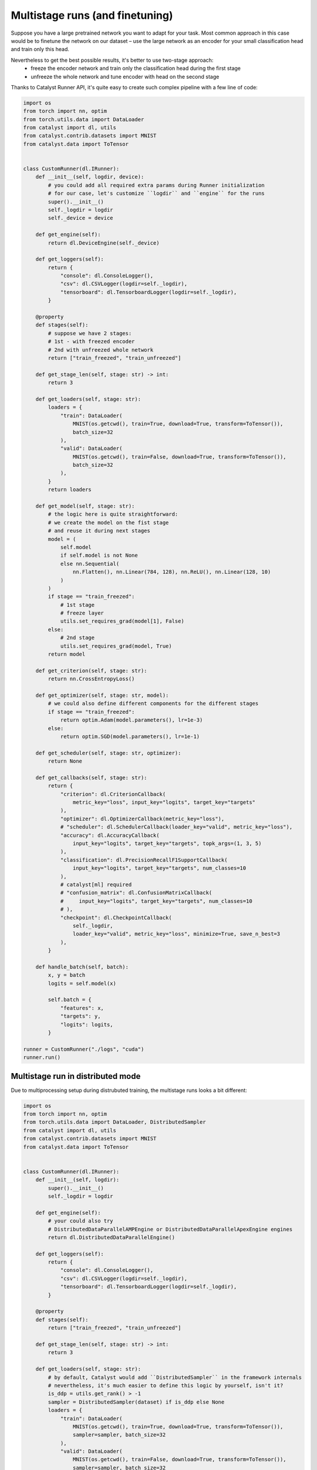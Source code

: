 Multistage runs (and finetuning)
==============================================================================

Suppose you have a large pretrained network you want to adapt for your task.
Most common approach in this case would be to finetune the network on our dataset –
use the large network as an encoder for your small classification head and train only this head.

Nevertheless to get the best possible results, it's better to use two-stage approach:
    - freeze the encoder network and train only the classification head during the first stage
    - unfreeze the whole network and tune encoder with head on the second stage

Thanks to Catalyst Runner API,
it's quite easy to create such complex pipeline with a few line of code:

.. code-block:: python

    import os
    from torch import nn, optim
    from torch.utils.data import DataLoader
    from catalyst import dl, utils
    from catalyst.contrib.datasets import MNIST
    from catalyst.data import ToTensor


    class CustomRunner(dl.IRunner):
        def __init__(self, logdir, device):
            # you could add all required extra params during Runner initialization
            # for our case, let's customize ``logdir`` and ``engine`` for the runs
            super().__init__()
            self._logdir = logdir
            self._device = device

        def get_engine(self):
            return dl.DeviceEngine(self._device)

        def get_loggers(self):
            return {
                "console": dl.ConsoleLogger(),
                "csv": dl.CSVLogger(logdir=self._logdir),
                "tensorboard": dl.TensorboardLogger(logdir=self._logdir),
            }

        @property
        def stages(self):
            # suppose we have 2 stages:
            # 1st - with freezed encoder
            # 2nd with unfreezed whole network
            return ["train_freezed", "train_unfreezed"]

        def get_stage_len(self, stage: str) -> int:
            return 3

        def get_loaders(self, stage: str):
            loaders = {
                "train": DataLoader(
                    MNIST(os.getcwd(), train=True, download=True, transform=ToTensor()),
                    batch_size=32
                ),
                "valid": DataLoader(
                    MNIST(os.getcwd(), train=False, download=True, transform=ToTensor()),
                    batch_size=32
                ),
            }
            return loaders

        def get_model(self, stage: str):
            # the logic here is quite straightforward:
            # we create the model on the fist stage
            # and reuse it during next stages
            model = (
                self.model
                if self.model is not None
                else nn.Sequential(
                    nn.Flatten(), nn.Linear(784, 128), nn.ReLU(), nn.Linear(128, 10)
                )
            )
            if stage == "train_freezed":
                # 1st stage
                # freeze layer
                utils.set_requires_grad(model[1], False)
            else:
                # 2nd stage
                utils.set_requires_grad(model, True)
            return model

        def get_criterion(self, stage: str):
            return nn.CrossEntropyLoss()

        def get_optimizer(self, stage: str, model):
            # we could also define different components for the different stages
            if stage == "train_freezed":
                return optim.Adam(model.parameters(), lr=1e-3)
            else:
                return optim.SGD(model.parameters(), lr=1e-1)

        def get_scheduler(self, stage: str, optimizer):
            return None

        def get_callbacks(self, stage: str):
            return {
                "criterion": dl.CriterionCallback(
                    metric_key="loss", input_key="logits", target_key="targets"
                ),
                "optimizer": dl.OptimizerCallback(metric_key="loss"),
                # "scheduler": dl.SchedulerCallback(loader_key="valid", metric_key="loss"),
                "accuracy": dl.AccuracyCallback(
                    input_key="logits", target_key="targets", topk_args=(1, 3, 5)
                ),
                "classification": dl.PrecisionRecallF1SupportCallback(
                    input_key="logits", target_key="targets", num_classes=10
                ),
                # catalyst[ml] required
                # "confusion_matrix": dl.ConfusionMatrixCallback(
                #     input_key="logits", target_key="targets", num_classes=10
                # ),
                "checkpoint": dl.CheckpointCallback(
                    self._logdir,
                    loader_key="valid", metric_key="loss", minimize=True, save_n_best=3
                ),
            }

        def handle_batch(self, batch):
            x, y = batch
            logits = self.model(x)

            self.batch = {
                "features": x,
                "targets": y,
                "logits": logits,
            }

    runner = CustomRunner("./logs", "cuda")
    runner.run()

Multistage run in distributed mode
------------------------------------------------

Due to multiprocessing setup during distrubuted training, the multistage runs looks a bit different:

.. code-block:: python

    import os
    from torch import nn, optim
    from torch.utils.data import DataLoader, DistributedSampler
    from catalyst import dl, utils
    from catalyst.contrib.datasets import MNIST
    from catalyst.data import ToTensor


    class CustomRunner(dl.IRunner):
        def __init__(self, logdir):
            super().__init__()
            self._logdir = logdir

        def get_engine(self):
            # your could also try
            # DistributedDataParallelAMPEngine or DistributedDataParallelApexEngine engines
            return dl.DistributedDataParallelEngine()

        def get_loggers(self):
            return {
                "console": dl.ConsoleLogger(),
                "csv": dl.CSVLogger(logdir=self._logdir),
                "tensorboard": dl.TensorboardLogger(logdir=self._logdir),
            }

        @property
        def stages(self):
            return ["train_freezed", "train_unfreezed"]

        def get_stage_len(self, stage: str) -> int:
            return 3

        def get_loaders(self, stage: str):
            # by default, Catalyst would add ``DistributedSampler`` in the framework internals
            # nevertheless, it's much easier to define this logic by yourself, isn't it?
            is_ddp = utils.get_rank() > -1
            sampler = DistributedSampler(dataset) if is_ddp else None
            loaders = {
                "train": DataLoader(
                    MNIST(os.getcwd(), train=True, download=True, transform=ToTensor()),
                    sampler=sampler, batch_size=32
                ),
                "valid": DataLoader(
                    MNIST(os.getcwd(), train=False, download=True, transform=ToTensor()),
                    sampler=sampler, batch_size=32
                ),
            }
            return loaders

        def get_model(self, stage: str):
            # due to multiprocessing setup we have to create the model on each stage
            # to transfer the model weights between stages
            # we would use ``CheckpointCallback`` logic
            model = nn.Sequential(nn.Flatten(), nn.Linear(784, 128), nn.ReLU(), nn.Linear(128, 10))
            if stage == "train_freezed":  # freeze layer
                utils.set_requires_grad(model[1], False)
            else:
                utils.set_requires_grad(model, True)
            return model

        def get_criterion(self, stage: str):
            return nn.CrossEntropyLoss()

        def get_optimizer(self, stage: str, model):
            if stage == "train_freezed":
                return optim.Adam(model.parameters(), lr=1e-3)
            else:
                return optim.SGD(model.parameters(), lr=1e-1)

        def get_callbacks(self, stage: str):
            return {
                "criterion": dl.CriterionCallback(
                    metric_key="loss", input_key="logits", target_key="targets"
                ),
                "optimizer": dl.OptimizerCallback(metric_key="loss"),
                "accuracy": dl.AccuracyCallback(
                    input_key="logits", target_key="targets", topk_args=(1, 3, 5)
                ),
                "classification": dl.PrecisionRecallF1SupportCallback(
                    input_key="logits", target_key="targets", num_classes=10
                ),
                # catalyst[ml] required
                # "confusion_matrix": dl.ConfusionMatrixCallback(
                #     input_key="logits", target_key="targets", num_classes=10
                # ),
                # the logic here is quite simple:
                # you could define which components you want to load from which checkpoints
                # by default you could load model/criterion/optimizer/scheduler components
                # and global_epoch_step/global_batch_step/global_sample_step step counters
                # from ``best`` or ``last`` checkpoints
                # for a more formal documentation, please follow CheckpointCallback docs :)
                "checkpoint": dl.CheckpointCallback(
                    self._logdir,
                    loader_key="valid",
                    metric_key="loss",
                    minimize=True,
                    save_n_best=3,
                    load_on_stage_start={
                        "model": "best",
                        "global_epoch_step": "last",
                        "global_batch_step": "last",
                        "global_sample_step": "last",
                    },
                ),
                "verbose": dl.TqdmCallback(),
            }

        def handle_batch(self, batch):
            x, y = batch
            logits = self.model(x)

            self.batch = {
                "features": x,
                "targets": y,
                "logits": logits,
            }


    if __name__ == "__main__":
        runner = CustomRunner("./logs")
        runner.run()


If you haven't found the answer for your question, feel free to `join our slack`_ for the discussion.

.. _`join our slack`: https://join.slack.com/t/catalyst-team-core/shared_invite/zt-d9miirnn-z86oKDzFMKlMG4fgFdZafw
